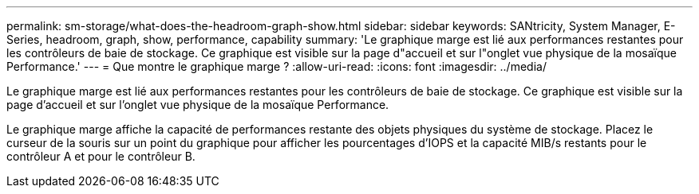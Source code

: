 ---
permalink: sm-storage/what-does-the-headroom-graph-show.html 
sidebar: sidebar 
keywords: SANtricity, System Manager, E-Series, headroom, graph, show, performance, capability 
summary: 'Le graphique marge est lié aux performances restantes pour les contrôleurs de baie de stockage. Ce graphique est visible sur la page d"accueil et sur l"onglet vue physique de la mosaïque Performance.' 
---
= Que montre le graphique marge ?
:allow-uri-read: 
:icons: font
:imagesdir: ../media/


[role="lead"]
Le graphique marge est lié aux performances restantes pour les contrôleurs de baie de stockage. Ce graphique est visible sur la page d'accueil et sur l'onglet vue physique de la mosaïque Performance.

Le graphique marge affiche la capacité de performances restante des objets physiques du système de stockage. Placez le curseur de la souris sur un point du graphique pour afficher les pourcentages d'IOPS et la capacité MIB/s restants pour le contrôleur A et pour le contrôleur B.
